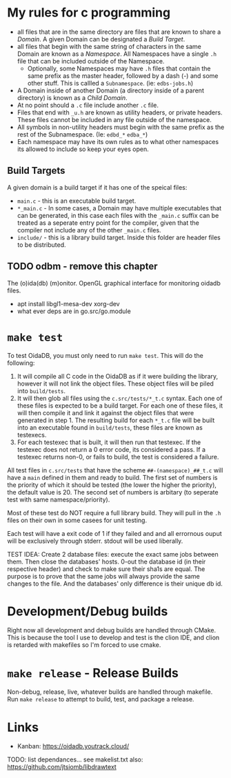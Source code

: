 * My rules for c programming

 - all files that are in the same directory are files that are known
   to share a /Domain/. A given Domain can be designated a /Build
   Target/.
 - all files that begin with the same string of characters in the same
   Domain are known as a /Namespace/. All Namespaces have a single
   =.h= file that can be included outside of the Namespace.
   - Optionally, some Namespaces may have =.h= files that contain the
     same prefix as the master header, followed by a dash (-) and some
     other stuff. This is callled a =Subnamespace=. (ie:
     =edbs-jobs.h=)
 - A Domain inside of another Domain (a directory inside of a
   parent directory) is known as a /Child Domain/.
 - At no point should a =.c= file include another =.c= file.
 - Files that end with =_u.h= are known as utility headers, or private
   headers. These files cannot be included in any file outside of the
   namespace.
 - All symbols in non-utility headers must begin with the same prefix
   as the rest of the Subnamespace. (Ie: =edbd_*= =edba_*=)
 - Each namespace may have its own rules as to what other namespaces
   its allowed to include so keep your eyes open.

** Build Targets

A given domain is a build target if it has one of the speical files:

 - =main.c= - this is an executable build target.
 - =*_main.c= - In some cases, a Domain may have multiple executables
   that can be generated, in this case each files with the =_main.c=
   suffix can be treated as a seperate entry point for the compiler,
   given that the compiler not include any of the other =_main.c=
   files.
 - =include/= - this is a library build target. Inside this folder are
   header files to be distributed.

** TODO odbm - remove this chapter
The (o)ida(db) (m)onitor. OpenGL graphical interface for monitoring
oidadb files.

 - apt install libgl1-mesa-dev xorg-dev
 - what ever deps are in go.src/go.module

* =make test=

To test OidaDB, you must only need to run =make test=. This will do the following:

 1. It will compile all C code in the OidaDB as if it were building
    the library, however it will not link the object files. These
    object files will be piled into =build/tests=.
 2. It will then glob all files using the =c.src/tests/*_t.c=
    syntax. Each one of these files is expected to be a build
    target. For each one of these files, it will then compile it and
    link it against the object files that were generated in
    step 1. The resulting build for each =*_t.c= file will be built
    into an executable found in =build/tests=, these files are known
    as testexecs.
 3. For each testexec that is built, it will then run that
    testexec. If the testexec does not return a 0 error code, its
    considered a pass. If a testexec returns non-0, or fails to build,
    the test is considered a failure.

All test files in =c.src/tests= that have the scheme
=##-(namespace)_##_t.c= will have a ~main~ defined in them and ready
to build. The first set of numbers is the priority of which it should
be tested (the lower the higher the priority), the default value
is 20. The second set of numbers is arbitary (to seperate test with
same namespace/priority).

Most of these test do NOT require a full library build. They will
pull in the =.h= files on their own in some casees for unit testing.

Each test will have a exit code of 1 if they failed and and all errornous
ouput will be exclusively through stderr. stdout will be used
liberally.

TEST IDEA: Create 2 database files: execute the exact same jobs
between them. Then close the databases' hosts. 0-out the database id
(in their respective header) and check to make sure their sha1s are
equal. The purpose is to prove that the same jobs will always provide
the same changes to the file. And the databases' only difference is
their unique db id.

* Development/Debug builds
Right now all development and debug builds are handled through
CMake. This is because the tool I use to develop and test is the clion
IDE, and clion is retarded with makefiles so I'm forced to use cmake.
* =make release= - Release Builds
Non-debug, release, live, whatever builds are handled through
makefile. Run =make release= to attempt to build, test, and package a
release.
* Links
  - Kanban: https://oidadb.youtrack.cloud/

  TODO: list dependances... see makelist.txt
  also: https://github.com/jtsiomb/libdrawtext




